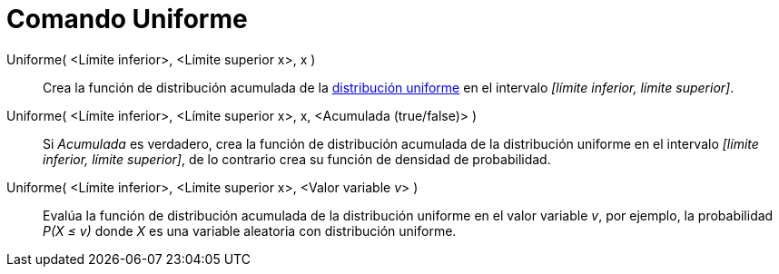 = Comando Uniforme
:page-en: commands/Uniform_Command
ifdef::env-github[:imagesdir: /es/modules/ROOT/assets/images]

Uniforme( <Límite inferior>, <Límite superior x>, x )::
  Crea la función de distribución acumulada de la
  http://en.wikipedia.org/wiki/es:Distribuci%C3%B3n_uniforme_continua[distribución uniforme] en el intervalo _[límite
  inferior, límite superior]_.
Uniforme( <Límite inferior>, <Límite superior x>, x, <Acumulada (true/false)> )::
  Si _Acumulada_ es verdadero, crea la función de distribución acumulada de la distribución uniforme en el intervalo
  _[límite inferior, límite superior]_, de lo contrario crea su función de densidad de probabilidad.
Uniforme( <Límite inferior>, <Límite superior x>, <Valor variable __v__> )::
  Evalúa la función de distribución acumulada de la distribución uniforme en el valor variable _v_, por ejemplo, la
  probabilidad _P(X ≤ v)_ donde _X_ es una variable aleatoria con distribución uniforme.
